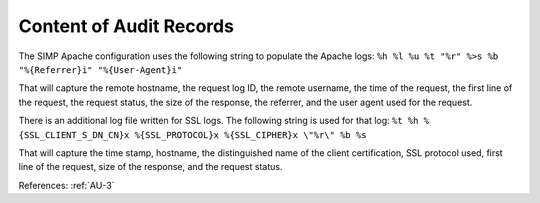 Content of Audit Records
------------------------

The SIMP Apache configuration uses the following string to populate the Apache
logs: ``%h %l %u %t "%r" %>s %b "%{Referrer}i" "%{User-Agent}i"``

That will capture the remote hostname, the request log ID, the remote username,
the time of the request, the first line of the request, the request status, the
size of the response, the referrer, and the user agent used for the request.

There is an additional log file written for SSL logs.  The following string is
used for that log: ``%t %h %{SSL_CLIENT_S_DN_CN}x %{SSL_PROTOCOL}x %{SSL_CIPHER}x \"%r\" %b %s``

That will capture the time stamp, hostname, the distinguished name of the client
certification, SSL protocol used, first line of the request, size of the
response, and the request status.

References: :ref:`AU-3`
